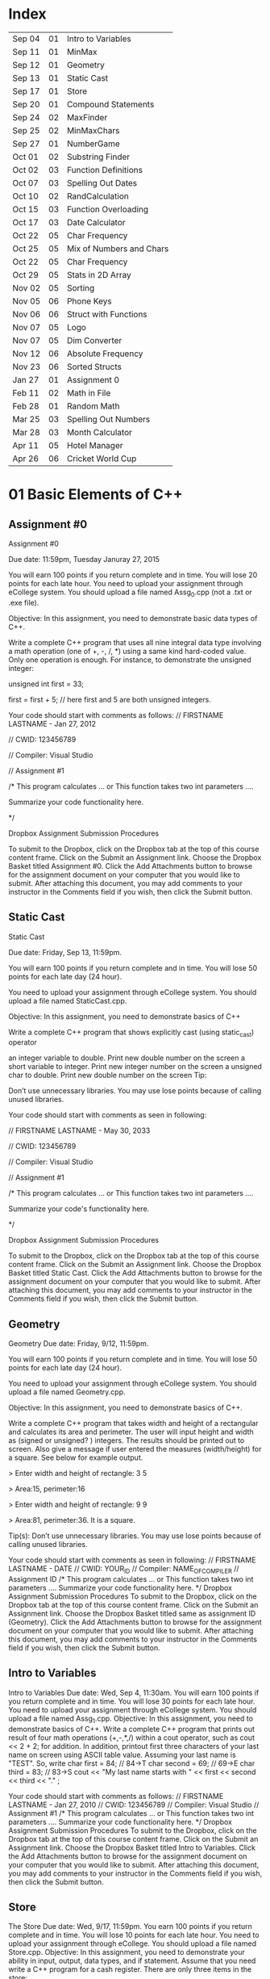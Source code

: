 * Index

| Sep 04 | 01 | Intro to Variables       |
| Sep 11 | 01 | MinMax                   |
| Sep 12 | 01 | Geometry                 |
| Sep 13 | 01 | Static Cast              |
| Sep 17 | 01 | Store                    |
| Sep 20 | 01 | Compound Statements      |
| Sep 24 | 02 | MaxFinder                |
| Sep 25 | 02 | MinMaxChars              |
| Sep 27 | 01 | NumberGame               |
| Oct 01 | 02 | Substring Finder         |
| Oct 02 | 03 | Function Definitions     |
| Oct 07 | 03 | Spelling Out Dates       |
| Oct 10 | 02 | RandCalculation          |
| Oct 15 | 03 | Function Overloading     |
| Oct 17 | 03 | Date Calculator          |
| Oct 22 | 05 | Char Frequency           |
| Oct 25 | 05 | Mix of Numbers and Chars |
| Oct 22 | 05 | Char Frequency           |
| Oct 29 | 05 | Stats in 2D Array        |
| Nov 02 | 05 | Sorting                  |
| Nov 05 | 06 | Phone Keys               |
| Nov 06 | 06 | Struct with Functions    |
| Nov 07 | 05 | Logo                     |
| Nov 07 | 05 | Dim Converter            |
| Nov 12 | 06 | Absolute Frequency       |
| Nov 23 | 06 | Sorted Structs           |
| Jan 27 | 01 | Assignment 0             |
| Feb 11 | 02 | Math in File             |
| Feb 28 | 01 | Random Math              |
| Mar 25 | 03 | Spelling Out Numbers     |
| Mar 28 | 03 | Month Calculator         |
| Apr 11 | 05 | Hotel Manager            |
| Apr 26 | 06 | Cricket World Cup        |

* 01 Basic Elements of C++

** Assignment #0
Assignment #0

Due date: 11:59pm, Tuesday  Januray 27, 2015

You will earn 100 points if you return complete and in time. You will lose 20 points for each late hour. You need to upload your assignment through eCollege system. You should upload a file named Assg_0.cpp (not a .txt or .exe  file).

Objective: In this assignment, you need to demonstrate basic data types of C++.

Write a complete C++ program that uses all nine integral data type involving a math operation (one of +, -, /, *) using a same kind hard-coded value. Only one operation is enough. For instance, to demonstrate the unsigned integer:

unsigned int first = 33; 

first = first + 5; // here first and 5 are both unsigned integers.


Your code should start with comments as follows:
// FIRSTNAME LASTNAME  - Jan 27, 2012

// CWID: 123456789

// Compiler: Visual Studio

// Assignment #1 

/* This program calculates … or This function takes two int parameters ….

Summarize your code functionality here.       

*/

Dropbox Assignment Submission Procedures

To submit to the Dropbox, click on the Dropbox tab at the top of this course content frame. Click on the Submit an Assignment link. Choose the Dropbox Basket titled Assignment #0. Click the Add Attachments button to browse for the assignment document on your computer that you would like to submit. After attaching this document, you may add comments to your instructor in the Comments field if you wish, then click the Submit button.


** Static Cast
Static Cast

Due date: Friday, Sep 13, 11:59pm.

You will earn 100 points if you return complete and in time. You will lose 50 points for each late day (24 hour).

You need to upload your assignment through eCollege system. You should upload a file named StaticCast.cpp.

Objective: In this assignment, you need to demonstrate basics of C++

Write a complete C++ program that shows explicitly cast (using static_cast) operator

 an integer variable to double. Print new double number on the screen
 a short variable to integer. Print new integer number on the screen
 a unsigned char to double. Print new double number on the screen
Tip:

Don’t use unnecessary libraries. You may use lose points because of calling unused libraries.

Your code should start with comments as seen in following:

// FIRSTNAME LASTNAME  - May 30, 2033

// CWID: 123456789

// Compiler: Visual Studio

// Assignment #1 

/* This program calculates … or This function takes two int parameters ….

Summarize your code's functionality here.       

*/

Dropbox Assignment Submission Procedures

To submit to the Dropbox, click on the Dropbox tab at the top of this course content frame. Click on the Submit an Assignment link. Choose the Dropbox Basket titled Static Cast. Click the Add Attachments button to browse for the assignment document on your computer that you would like to submit. After attaching this document, you may add comments to your instructor in the Comments field if you wish, then click the Submit button.


** Geometry
Geometry
Due date:  Friday, 9/12, 11:59pm.

You will earn 100 points if you return complete and in time. You will lose 50 points for each late day (24 hour).

You need to upload your assignment through eCollege system. You should upload a file named Geometry.cpp.

Objective: In this assignment, you need to demonstrate basics of C++.

Write a complete C++ program that takes width and height of a rectangular and calculates its area and perimeter. The user will input height and width as (signed or unsigned? ) integers. The results should be printed out to screen. Also give a message if user entered the measures (width/height) for a square. See below for example output.

> Enter width and height of rectangle: 3 5

> Area:15, perimeter:16


> Enter width and height of rectangle: 9 9

> Area:81, perimeter:36. It is a square.

Tip(s): 
Don’t use unnecessary libraries. You may use lose points because of calling unused libraries.

Your code should start with comments as seen in following:
// FIRSTNAME LASTNAME  - DATE
// CWID: YOUR_ID
// Compiler: NAME_OF_COMPILER
// Assignment  ID
/* This program calculates … or This function takes two int parameters ….
Summarize your code functionality here.       
*/
Dropbox Assignment Submission Procedures
To submit to the Dropbox, click on the Dropbox tab at the top of this course content frame. Click on the Submit an Assignment link. Choose the Dropbox Basket titled same as assignment ID (Geometry). Click the Add Attachments button to browse for the assignment document on your computer that you would like to submit. After attaching this document, you may add comments to your instructor in the Comments field if you wish, then click the Submit button.


** Intro to Variables
Intro to Variables
Due date: Wed, Sep 4, 11:30am.
You will earn 100 points if you return complete and in time. You will lose 30 points for each late hour. You need to upload your assignment through eCollege system. You should upload a file named Assg_1.cpp.
Objective: In this assignment, you need to demonstrate basics of C++.
Write a complete C++ program that prints out result of four math operations (+,-,*,/) within a cout operator, such as cout <<  2 + 2; for addition. In addition, printout first three characters of your last name on screen using ASCII table value. Assuming your last name is "TEST". So, write
char first = 84; // 84->T
char second = 69; // 69->E
char third = 83; // 83->S
cout << "My last name starts with " << first << second << third <<  "." ;

Your code should start with comments as follows:
// FIRSTNAME LASTNAME  - Jan 27, 2010
// CWID: 123456789
// Compiler: Visual Studio
// Assignment #1 
/* This program calculates … or This function takes two int parameters ….
Summarize your code functionality here.       
*/
Dropbox Assignment Submission Procedures
To submit to the Dropbox, click on the Dropbox tab at the top of this course content frame. Click on the Submit an Assignment link. Choose the Dropbox Basket titled Intro to Variables. Click the Add Attachments button to browse for the assignment document on your computer that you would like to submit. After attaching this document, you may add comments to your instructor in the Comments field if you wish, then click the Submit button.



** Store
The Store
Due date: Wed, 9/17, 11:59pm.
You earn 100 points if you return complete and in time. You will lose 10 points for each late hour.
You need to upload your assignment through eCollege. You should upload a file named Store.cpp.
Objective: In this assignment, you need to demonstrate your ability in input, output, data types, and if statement.
Assume that you need write a C++ program for a cash register. There are only three items in the store:

Bread, $0.99 each
Milk, $3.99 each
Banana, $ 0.77 each

Once a customer buys items, you will ask her/his how many of them are bought. The quantity can be in the range of 0-10 (including 0 and 10).

Then, calculate total for this transaction. Later ask for payment method, which could be either Credit Card or Cash. 

If the payment method is CC, your program exits. If it is cash, and enter the amount received from customer. Then show the due amount the customer.

An example scenario for a CC payment would be:

Enter how many bread customer bought:2
Enter how many milk customer bought:1
Enter how many cheese customer bought:3

Total is $8.28

Payment Method:CC

Thanks...

An example scenario for a cash payment would be:

Enter how many bread customer bought:2
Enter how many milk customer bought:1
Enter how many cheese customer bought:3

Total is $8.28

Payment Method:Cash

Enter the amount received from customer:25.00

Due amount is $16.72

Thanks...

Tip:
Don’t use unnecessary libraries. You may use lose points because of calling unused libraries.
Your code should start with comments as seen in following:
// FIRSTNAME LASTNAME  - Sep. 17, 2014
// CWID: 123456789
// Compiler: Visual Studio
// Assignment Store 
/* This program calculates … takes two int numbers ….
Summarize your code functionality here.       
*/
 dropbox01Dropbox Assignment Submission Procedures
To submit to the Dropbox, click on the Dropbox tab at the top of this course content frame. Click on the Submit an Assignment link. Choose the Dropbox Basket titled Store. Click the Add Attachments button to browse for the assignment document on your computer that you would like to submit. After attaching this document, you may add comments to your instructor in the Comments field if you wish, then click the Submit button.


** Compound Statements

Compound Statements

Due date: Friday, Sep 20, 11:59pm.

Assignment Type: Individual, meaning that extremely similar or same assignment will result in course grade F.
Grade: You will earn 10 points if you return your assignment complete and in time. You will lose  points for each late day (60 min).
Submission: You need to upload your assignment through eCollege system. You should upload a file named Compound.cpp.
Objective: In this assignment, you need to demonstrate conditional selection and a basic loop.
Description:In this assignment, you need to demonstrate your ability in changing flow of execution. 

What is this month? Possible answers: January, February, ... , December
What is today? Possible answers: Monday, Tuesday, ... , Sunday
Do you take CSCI 515? Possible answers: Yes, No

Based on answers you get, if user takes CSCI 515; and today is Tuesday or Wednesday or Thursday; and the month is not May, June, July, August (summer) then print a message "You have 515 class today". If it is not a summer month, and it is a weekday but not Tuesday or Wednesday or Thursday, print a message "Study 515 at home today." If it is weekend, just print a message "Have a nice weekend.". If it is summer, print a message "Have a nice summer.". For all other cases, print "Enjoy your day!!!".

You should use at least one compound logical expression in if statement, i.e, if ( .... && ....), if ( .... || ....), if ( .... || .... && .....).


Don’t use unnecessary libraries. You may use lose points because of calling unused libraries.
Your code should start with comments as seen in following:
// FIRSTNAME LASTNAME  - Jun 28, 2012
// CWID: 123456789
// Compiler: Visual Studio
// Assignment #4
/* This program calculates … takes two int numbers ….
Summarize your code functionality here.       
*/
 dropbox01Dropbox Assignment Submission Procedures
To submit to the Dropbox, click on the Dropbox tab at the top of this course content frame. Click on the Submit an Assignment link. Choose the Dropbox Basket titled CompoundStatements. Click the Add Attachments button to browse for the assignment document on your computer that you would like to submit. After attaching this document, you may add comments to your instructor in the Comments field if you wish, then click the Submit button.


** MinMax
MinMax

Due date: Wednesday, Sep 11, 11:30pm.

You earn 100 points if you return complete and in time. You will lose 30 points for each late hour.

You need to upload your assignment through eCollege system. You should upload a file named MinMax.cpp.

Objective: In this assignment, you need to demonstrate basics of C++

Write a complete C++ program that shows initialization of nine different integral data types, which were discussed in class. First you need initialize one variable for each data type. With each variable, comment out memory size of it. After initializing, you should assign minimum and maximum values to those variables. Check your compiler specs to find out minimum and maximum values regarding data types. Then, you should print out minimum and maximum values of variables on screen.

For instant, your code may include

int i_typ; //  four bytes

i_type =  123; // max of int

cout <<  “Max int:” << i_type << endl ;

Tip:
Don’t use unnecessary libraries. You may use lose points because of calling unused libraries.

Your code should start with comments as seen in following:

// FIRSTNAME LASTNAME  - Jan 27, 2010

// CWID: 123456789

// Compiler: Visual Studio

// Assignment #1 

/* This program calculates … or This function takes two int parameters ….

Summarize your code functionality here.       

*/

To submit to the Dropbox, click on the Dropbox tab at the top of this course content frame. Click on the Submit an Assignment link. Choose the Dropbox Basket titled MinMax. Click the Add Attachments button to browse for the assignment document on your computer that you would like to submit. After attaching this document, you may add comments to your instructor in the Comments field if you wish, then click the Submit button.


** NumberGame 
NumberGame

Due date: Friday, Sep 27, 11:59pm.

You earn 100 points if you return complete and in time. You will lose 30 points for each late day.

You need to upload your assignment through eCollege. You should upload a file named NumberGame.cpp.

Objective: In this assignment, you need to demonstrate your ability in  while loop, switch structure, and other basic of C++.

You aim to write a program to play number guessing game, as discussed in this week lecture. It is game played by two persons. One (Person A) pick a secret number in a number range, such as 1-100, then other (Person B) tries to guess the secret number. When Person A hears a new number from Person B, he/she says only one of these three options:"too high", "too low", or "yes, it is correct."

In you program, there will be two scenarios: 
1) Computer picks a number and user tries to find secret number.
2) User picks a number and computer tries to find user's secret number.

First design a menu:

Select number range:
1) 1-10
2) 1-20
3) 1-50
4) 1-100

Then show a second menu

Select playing scenario :
1) Computer keeps a number and user finds it
2) User keeps a number and computer finds it

Based on selections, the game starts.  After the game is over, you will ask if user wants to play again or not. If yes, then restart game.

The two menus will be written in switch structure. You will need to use random function, rand(). Please see example program at  http://codepad.org/ZCryJ3WY 

Please submit your cpp file to dropbox: NumberGam

** Random Math
Random Math Operations 

Due date: Friday, Feb 28, 11:59pm.

You earn 100 points if you return complete and in time. Late submissions will be not accepted.

You need to upload your assignment through eCollege. You should upload a file named RandomMath.cpp. 

Description: This program is to ask the user N number of math (using only +, -, *, and /) questions. Once the program start it asks the user to enter how many questions will be asked (N, which is between 3-30, including). Then, the program automatically asks N questions. Each question will be one of four math operations (+, -, *, and /).  The operation and operands will be selected randomly in your program.
After N questions, program exits with success score. The operands can be only “unsigned short”. See a sample run.

------

Enter number of questions: 5

3 + 4 = 6
Incorrect, 7 was the answer.

8 – 4 = 4

Correct

5 * 6= 30

Correct

5-345= -300

Incorrect, -340 was the answer

0-0=0

Correct

Your success rate is 60%.


-----
Your code should start with comments as follows:

// FIRSTNAME LASTNAME  - Feb 20, 2014

// CWID: 123456789

// Compiler: Visual Studio

// Assignment: Random Math 

/* This program  does ...

Summarize your code functionality here.       

*/

Dropbox Assignment Submission Procedures

To submit to the Dropbox, click on the Dropbox tab at the top of this course content frame. Click on the Submit an Assignment link. Choose the Dropbox Basket titled RandomMath. Click the Add Attachments button to browse for the assignment document on your computer that you would like to submit. After attaching this document, you may add comments to your instructor in the Comments field if you wish, then click the Submit button.


* 02 File IO, Loops

** RandCalculation
RandCalculation



Due date: Saturday, 10/5, 11:59pm

Grade: You will earn 100 points if you return your assignment complete and in time. You will lose 30 points for each late day (24 hour).

Submission: You need to upload your assignment through eCollege system. You should upload a file named RandCal.cpp.

Objective: In this assignment, you need to mainly demonstrate  loops, file operations, and predefined function(s), especially random.


Description

You will be given a *.txt file, similar to  Random_Calculation.txt in Doc Sharing. The file has two numbers at each line. Notice that number of operation in the file is not known. You need to write your program to find a random operation (from the set of plus, minus, times, divided by, mod, power ) for each line, then calculate the operation and write this operation into another file with results.

For instance, the input file has only three lines,

12 56
9 -3
45 15 

You will run your program and find an operation for each line iteratively using rand() function. Assuming you found randomly first minus, then divided by and plus, your output file will be

12 minus 56 is -44
9 divided by -3 is -3
45 plus 15 is 65


An example for rand() function is given at http://codepad.org/ZCryJ3WY . The name of output file will be operations.txt. 

Your code should start with comments as seen in following:
// FIRSTNAME LASTNAME  - Feb 3, 2010
// CWID: 123456789
// Compiler: Visual Studio, GNU C++, etc.
// Assignment ??
 
/* This program calculates … or This function takes two int parameters ….
Summarize your code functionality here.
  
*/
int main()
{}
Dropbox Assignment Submission Procedures

To submit to the Dropbox, click on the Dropbox tab at the top of this course content frame. Click on the Submit an Assignment link. Choose the Dropbox Basket titled RandCalculation. Click the Add Attachments button to browse for the assignment document on your computer that you would like to submit. After attaching this document, you may add comments to your instructor in the Comments field if you wish, then click the Submit button.



** MinMaxChars
 
Min-Max Chars of File

Due date: Wednesday, Sep. 25, 11:59pm

Grade: You will earn 100 points if you return your assignment complete and in time. You will lose 30 points for each late hour. 

Submission: You need to upload your assignment through eCollege system. You should upload a file named MinMaxChars.cpp. 

Objective: In this assignment, you need to mainly demonstrate loops and file IO operations.

Description

Assume that you have a text file, letters.txt that have only one character in each line.

C
G
T
+
M
m
r
6
9
R

You will write a program to find minimum and maximum of characters (according to ASCII table) given in the file.

Keep in mind:
Number of lines in the file can be as much as possible.
Do not predefine a minimum and maximum values. Instead the first char of the file will be min and max.
Think about extreme cases: Many characters or only one character in the file.

Choose your loop carefully. 

    Don’t use unnecessary libraries.
    You may use lose points because of calling unused libraries.
Commenting in appropriate way will be evaluated. 

Your code should start with comments as seen in following:
// FIRSTNAME LASTNAME  - Feb 3, 2010
// CWID: 123456789
// Compiler: Visual Studio, GNU C++, etc.
// Assignment #3
 
/* This program calculates … or This function takes two int parameters ….
Summarize your code functionality here.
  
*/
int main()
{}
Dropbox Assignment Submission Procedures


To submit to the Dropbox, click on the Dropbox tab at the top of this course content frame. Click on the Submit an Assignment link. Choose the Dropbox Basket titled MinMaxChars. Click the Add Attachments button to browse for the assignment document on your computer that you would like to submit. After attaching this document, you may add comments to your instructor in the Comments field if you wish, then click the Submit button.


** MaxFinder

 MaxFinder

Due date: Wednesday, 9/24, 11:59pm

Grade: You will earn 100 points if you return your assignment complete and in time. You will lose 30 points for each late hour. 

Submission: You need to upload your assignment through eCollege system. You should upload a file named MaxFinder.cpp. 

Objective: In this assignment, you need to mainly demonstrate loops, assert function, and  and other logical operators. 


Description

In this program, you will ask user to enter a positive integer number, N, between 4 and 8 (including 4 and 8). This number indicates how many numbers user will enter into your program.  Then in a loop, ask user N times to enter a number. At each time, user will enter one number only. At the last, your program prints out maximum of all entered number.

How many numbers do you want to enter:4
Enter a number: 3
Enter a number: 33
Enter a number: 333
Enter a number: 99
The maximum of them is 333

Additional Conditions: 
Use assert function to make sure that N is between 4 and 8. See  http://codepad.org/55znhRl2  for an example usage.
Use ternary operator to find maximum of two numbers, such as max_n = (max_n<new_n) ? new_n : max_n ; 

Don’t use unnecessary libraries. 
You may use lose points because of calling unused libraries.
Commenting in appropriate way will be evaluated. 

Your code should start with comments as seen in following:
// FIRSTNAME LASTNAME  - Feb 3, 2055
// CWID: 123456789
// Compiler: Visual Studio, GNU C++, etc.
// Assignment #3
 
/* This program calculates … or This function takes two int parameters ….
Summarize your code functionality here.
  
*/
int main()
{}
Dropbox Assignment Submission Procedures


To submit to the Dropbox, click on the Dropbox tab at the top of this course content frame. Click on the Submit an Assignment link. Choose the Dropbox Basket titled MaxFinder. Click the Add Attachments button to browse for the assignment document on your computer that you would like to submit. After attaching this document, you may add comments to your instructor in the Comments field if you wish, then click the Submit button.



** Math in File
Math in File



Due date: Monday, 2/11, 11:59pm

Grade: You will earn 100 points if you return your assignment complete and in time. You will lose 30 points for each late day (24 hour).

Submission: You need to upload your assignment through eCollege system. You should upload a file named MathInFile.cpp.

Objective: In this assignment, you need to mainly demonstrate  loops and file operations.


Description

You will be given a *.txt file, similar to OpeInFile.txt in Doc. Sharing. The file has only one calculation per line. Notice that number of lines in the file is not known. You need to write your program to read each line and write the question and answer into another line.
There are six main math operations: plus, minus, times, divided by, Min, Max. However plus, minus, times, and divided by can be expressed with signs also. 
For instance, the input file has only three lines,

12 + 56
9 divided by -3
45 minus 15
Min of 2 and 1
Max of 3 and 5
34 plus 33

  Your output file will be

12 + 56 is 68
9 divided by -3 is -3
45 minus 15 is 30
Min of 2 and 1 is 1
Max of 3 and 5 is 5
34 plus 33 is 67


The name of output file will be OpeResults.txt. 

       Your code should start with comments as seen in following:
// FIRSTNAME LASTNAME  - Feb 3, 2010
// CWID: 123456789
// Compiler: Visual Studio, GNU C++, etc.
// Assignment ??
 
/* This program calculates … or This function takes two int parameters ….
Summarize your code functionality here.
  
*/
int main()
{}

** Substring Finder
Substring Finder
Due: Wednesday, Oct 1st, 11:59pm
Grade: You will earn 100 points if you return your assignment complete and in time. You will lose 30 points for each late day (24 hour).
Submission: You need to upload your assignment through eCollege system. You should upload a file named substring.cpp. 
Description
You will develop a C++ program to find a frequency of substring in strings of a txt file. Once you run your program, it will ask the user the input file and substring (see below for an example run). Then the program searches the substring in file and outputs frequency of the substring. A substring has at least two characters.

Enter file name: test.txt
Enter a substring to find:ing
Found 33 "ing" in test.txt.

Do you want to search another substring(y/n):y
Enter a substring to find:sh
Found 55 "sh" in the test.txt.


In this program you have to implement a function that takes a string and a substring then return frequency of substring in string as unsinged short. The function signature will be 
unsigned short NumStr(string mainstr, string user_substr);


You will use <string> library in this program. Also you can use predefined functions from <string> such as substr() and find(). Please check documentation of string library to find functions you need to use.

Don’t use unnecessary libraries.
You may use lose points because of calling unused libraries.
Commenting in appropriate way will be evaluated.
Your code should start with comments as seen in following:

// FIRSTNAME LASTNAME - Feb 3, 2034

// CWID: 123456789

// Compiler: Visual Studio, GNU C++, etc.

// Assignment ...



/* This program calculates … 

*/

int main()

{}

Dropbox Assignment Submission Procedures

To submit to the Dropbox, click on the Dropbox tab at the top of this course content frame. Click on the Submit an Assignment link. Choose the Dropbox Basket titled Substring Finder. Click the Add Attachments button to browse for the assignment document on your computer that you would like to submit. After attaching this document, you may add comments to your instructor in the Comments field if you wish, then click the Submit button.





* 03 Functions I

** Function Definitions
Function Definitions


Due date: Wednesday, Oct 2, 11:30am

Grade: You will earn 100 points if you return your assignment complete and in time. You will lose 30 points for each late hour. 

Submission: You need to upload your assignment through eCollege system. You should upload a file named FunDef.cpp. 

Objective: In this assignment, you need to mainly demonstrate concepts of function definition. 


Description

In a program, define a set of functions to complete following operations.

max_of(int, int, int) returns maximum of three integers.
max_of(short, short, short) returns maximum of shorts. 
sumall(int, int &, short, short &) returns sum of all integers and shorts.
addS(string, string) returns concatenation of two strings.
IsIn(string, char) returns true if char is found in string. Returns false if not. You can use other string function(s) in this function.

Give example usages for each function in the main the function.
Don’t use unnecessary libraries. 
You may use lose points because of calling unused libraries.

Commenting in appropriate way will be evaluated. 

Your code should start with comments as seen in following:
// FIRSTNAME LASTNAME  - Feb 3, 2010
// CWID: 123456789
// Compiler: Visual Studio, GNU C++, etc.
// Assignment #9
 
/* This program calculates … or This function takes two int parameters ….
Summarize your code functionality here.
  
*/
int main()
{}

Dropbox Assignment Submission Procedures

To submit to the Dropbox, click on the Dropbox tab at the top of this course content frame. Click on the Submit an Assignment link. Choose the Dropbox Basket titled FunDefinitions. Click the Add Attachments button to browse for the assignment document on your computer that you would like to submit. After attaching this document, you may add comments to your instructor in the Comments field if you wish, then click the Submit button.

** Spelling Out Numbers
Spelling Out Numbers
Due date: Tue, Mar 25, 11:59pm
Grade: You will earn 100 points if you return your assignment complete and in time. You will lose 30 points for each late day (24 hour).
Submission: You need to upload your assignment through eCollege system. You should upload a file named Spellout.cpp.
Objective: In this assignment, you need to demonstrate mainly file operations, loops, string operations, and user defined functions (optional).
 Description
You will develop a C++ program to spell out numbers given in a file. Assume that you have text file appears as

15
-568
3432
9001
16045
...
...

Input file has one number (short) (minus or plus or zero) at each line. A number can have at most 5 characters, such as 12356, or  -1245. For the above file, your program should generate 

fifteen
minus  five hundred sixty eight 
three thousand four hundred sixty two
nine thousand one
sixteen thousand forty five
...
...


While completing your assignment, write a function takes an short, which is a number read from file, and returns a string, which is spelling out  of number, i.e., the prototype seems like

string Spell (short a);

Note that you do not know how many numbers are in the input file. See  http://codepad.org/IZ9UbWji for a clue.

Notes:
Don’t use unnecessary libraries. You may use lose points because of calling unused libraries.
 Your code should start with comments as seen in following: 
// FIRSTNAME LASTNAME  - Mar 25, 2099
// CWID: 123456789
// Compiler: Visual Studio, GNU C++, etc.
// Assignment
 
/* This program calculates or This function takes two int parameters
Summarize your code functionality here.
  
*/
int main()
{
 
}
 
Commenting in appropriate way will be evaluated. You may lose 1 (one) point if you don’t comment out your code appropriately.
 
Dropbox Assignment Submission Procedures
To submit to the Dropbox, click on the Dropbox tab at the top of this course content frame. Click on the Submit an Assignment link. Choose the Dropbox Basket titled SpellingOutNumbers. Click the Add Attachments button to browse for the assignment document on your computer that you would like to submit. After attaching this document, you may add comments to your instructor in the Comments field if you wish, then click the Submit button.

** Function Overloading
Function Overloading

Due date: Wednesday, Oct 15, 11:59pm

Grade: You will earn 100 points if you return your assignment complete and in time. You will lose 50 points for each late hour. 

Submission: You need to upload your assignment through eCollege system. You should upload a file named FuncOver.cpp. 

Objective: In this assignment, you need to mainly demonstrate function overloading concept. 


Description

In a program, define a set of functions to complete following operations.

Nbits(float) returns number of bits use this float variable, which is sizeof(float) * 8.
Nbits(bool) returns number of bits use this bool variable, which is sizeof(bool) * 8.
Nbits(unsinged double) returns number of bits use this unsigned double variable, which is sizeof(unsigned double) * 8.
Cube(unsigned short n) returns n*n*n.
Cube(unsigned float n) returns n*n*n.

Give example usages (function calls) for each function in the main the function.
Don’t use unnecessary libraries. 
You may use lose points because of calling unused libraries.

Commenting in appropriate way will be evaluated. 

Your code should start with comments as seen in following:
// FIRSTNAME LASTNAME  - Feb 3, 2010
// CWID: 123456789
// Compiler: Visual Studio, GNU C++, etc.
// Assignment #9
 
/* This program calculates … or This function takes two int parameters ….
Summarize your code functionality here.
  
*/
int main()
{}

Dropbox Assignment Submission Procedures

To submit to the Dropbox, click on the Dropbox tab at the top of this course content frame. Click on the Submit an Assignment link. Choose the Dropbox Basket titled Function Overloading. Click the Add Attachments button to browse for the assignment document on your computer that you would like to submit. After attaching this document, you may add comments to your instructor in the Comments field if you wish, then click the Submit button.

** Date Calculator
Date Calculator

Due date: Thursday, Oct 17, 11:59pm

Grade: You will earn 100 points if you return your assignment complete and in time. You will lose 30 points for each late day (24 hour).

Submission: You need to upload your assignment through eCollege system. You should upload a file named DateCalc.cpp.

Objective: In this assignment, you need to demonstrate mainly file operations, loops, string operations, and user defined functions.

 Description

You will develop a C++ program for date calculation which is specified in a text file. Assume that you have text file, which appears as

01-01-1976  to 05-05-2013
01-01-2006 + 100
05-12-2008 - 300
02-27-2011 to 01-01-2005 
...
...
...

The format of each line can be one of three:
Date to Date
Date - number of days
Date + number of days

Date format is Month-Day-Year

"Date to Date" means you need to calculate difference between two dates in days, such as 01-01-1976 to 05-05-2013 should yield 13639 (days).
Date + N, means you need to add N days to the date, and find a new date. 01-01-2006 + 100 should yield 04-11-2006.
Date - N, means you need to subtract  N days from the date, and find a new date. 01-01-2006 - 300 should yield 07-17-2007.

Notice that Date to Date operation can have (earlier to later) or (later to earlier) format. Earlier to later  results in positive number, as given above example. However, later to earlier gives a negative results, such as 02-27-2011 to 01-01-2005 should yield -2248 (days).

In the text file, N is positive integer and N<30000.

Since essentially there are three operations in the text file, (from, add, subtract) write three functions to accomplish these tasks. Your functions should take required parameters and return a string as a results. You should print it on screen for each calculation (line) given in the text file. The input file can have many lines, as assumed by default.

Tip: MS Excel has similar calculations already. You may validate your results using Excel.

Notes:
Don’t use unnecessary libraries. You may use lose points because of calling unused libraries.

 Your code should start with comments as seen in following: 

// FIRSTNAME LASTNAME  - Sep 8, 2009

// CWID: 123456789

// Compiler: Visual Studio, GNU C++, etc.

// Assignment #7

 

/* This program calculates or This function takes two int parameters

Summarize your code functionality here.

  

*/

int main()

{

 

}

 

Commenting in appropriate way will be evaluated. You may lose 10 (one) point if you don’t comment out your code appropriately.

Dropbox Assignment Submission Procedures

To submit to the Dropbox, click on the Dropbox tab at the top of this course content frame. Click on the Submit an Assignment link. Choose the Dropbox Basket titled DateCalculator. Click the Add Attachments button to browse for the assignment document on your computer that you would like to submit. After attaching this document, you may add comments to your instructor in the Comments field if you wish, then click the Submit button.


** Month Calculator
Month Calculator

Due date: Friday, March 28, 11:59pm

Grade: You will earn 100 points if you return your assignment complete and in time. You will lose 30 points for each late day (24 hour).

Submission: You need to upload your assignment through eCollege system. You should upload a file named MonthCalc.cpp.

Objective: In this assignment, you need to demonstrate mainly file operations, loops, string operations, and user defined functions.

 Description

You will develop a C++ program for date calculation which is specified in a text file. Assume that you have text file, which appears as

Jan 1  to May 5
Jan 1 + 100
May 12 - 300
Mar 4 + 10
Dec 31 - 55
Feb 23 to Jan 23
.

The format of each line can be one of three:
Month Day to Month Day
Month Day + number of days
Month Day - number of days


"Date to Date" means you need to calculate difference between two dates in days, such as Jan 1  to May 5  should yield 124 (days), because starting Jan 1 124 days later falls into May 5.
Date + N, means you need to add N days to the date, and find a new date. Jan 1 + 100 should yield Apr 11. 
Date - N, means you need to subtract  N days from the date, and find a new date. Jan 1 - 300 should yield Mar 7.

Assume that February has 28 days always.

In the text file, N is positive integer and N<=366.

Since there are three operations in the text file, (from, add, subtract) write three functions to accomplish these tasks. Your functions should take required parameters and return a string as a results. You should print it on screen for each calculation (line) given in the text file. The input file can have many lines, as assumed by default.

Tip: MS Excel has similar calculations already. You may validate your results using Excel.

Notes:
Don’t use unnecessary libraries. You may use lose points because of calling unused libraries.

 Your code should start with comments as seen in following: 

// FIRSTNAME LASTNAME  - Sep 8, 2009

// CWID: 123456789

// Compiler: Visual Studio, GNU C++, etc.

// Assignment Month Calculator

 

/* This program calculates or This function takes two int parameters

Summarize your code functionality here.

  

*/

int main()

{

 

}

 

Commenting in appropriate way will be evaluated. You may lose 10 (one) point if you don’t comment out your code appropriately.

Dropbox Assignment Submission Procedures

To submit to the Dropbox, click on the Dropbox tab at the top of this course content frame. Click on the Submit an Assignment link. Choose the Dropbox Basket titled MonthCalculator. Click the Add Attachments button to browse for the assignment document on your computer that you would like to submit. After attaching this document, you may add comments to your instructor in the Comments field if you wish, then click the Submit button.



** Spelling Out Dates
Spelling Out Dates
Due date: Tue, Oct 7, 11:59pm
Grade: You will earn 100 points if you return your assignment complete and in time. You will lose 30 points for each late day (24 hour).
Submission: You need to upload your assignment through eCollege system. You should upload a file named Spelloutdates.cpp.
Objective: In this assignment, you need to demonstrate mainly file operations, loops, string operations, and user defined functions (optional).
 Description
You will develop a C++ program to spell out numbers given in a file. Assume that you have text file appears as

5/3/2014
12-4-2011
01-19-200
1/1/2011
03/03/1900
...
...

Input file has one data at each line. Notice that month, day, and year of date can be seperated by '/' or '-'. For the above file, your program should generate 

May 3rd, 2014
December 4th, 2011
January 19th, 200
January 1st, 2011
March 3rd, 1900
...
...


While completing your assignment, write a function takes a string, which is a date from the file, and returns a string, which is spelling out  of number, i.e., the prototype seems like

string Spell(string a);


Notes:
Don’t use unnecessary libraries. You may use lose points because of calling unused libraries.
 Your code should start with comments as seen in following: 
// FIRSTNAME LASTNAME  - Mar 25, 2029
// CWID: 123456789
// Compiler: Visual Studio, GNU C++, etc.
// Assignment
 
/* This program calculates or This function takes two int parameters
Summarize your code functionality here.
  
*/
int main()
{
 
}
 
Commenting in appropriate way will be evaluated. You may lose 10 points if you don’t comment out your code appropriately.
 
Dropbox Assignment Submission Procedures
To submit to the Dropbox, click on the Dropbox tab at the top of this course content frame. Click on the Submit an Assignment link. Choose the Dropbox Basket titled SpellingOutDates. Click the Add Attachments button to browse for the assignment document on your computer that you would like to submit. After attaching this document, you may add comments to your instructor in the Comments field if you wish, then click the Submit button.


* 04 Functions II

* 05 Arrays

** Mix of Numbers and Chars
Mix of Numbers and Chars
Due date: Friday, Oct 25, 11:59pm

Grade: You will earn 100 points if you return your assignment complete and in time. You will lose 30 points for each late day.

Submission: You need to upload your assignment through eCollege system. You should upload a file named MixIntChar.cpp.

Objective: In this assignment, you need to mainly demonstrate your ability in using arrays.


Description

Assume that you are given a text file, which can contain up to 200 integer numbers and 200 characters. 

12 a -5 
T 23 -1 34 R K s 3 4 r  
a a 34 12 -12 y  

As seen in above representation, each line can have multiple numbers.  Your task is write a program to find

- How many lower case letters given in the file
- How many upper case letters given in the file
- How many integers given in the file
- Sum of all integers in the file

You should keep all integers in an array, and characters in another array. Think about extreme cases and decide about size of arrays.

Your program should output similar to:

10 numbers are found in the file. The sum is 104.
6 lower case letters and 3 upper case letters are found in the file.

You should use an array / arrays with reasonable initial capacity. You may implement your program using parallel arrays.
Don’t use unnecessary libraries, you may use lose points because of calling unused libraries.
Commenting in appropriate way will be evaluated.

Your code should start with comments as seen in following:
// FIRSTNAME LASTNAME  - Feb 3, 2010
// CWID: 123456789
// Compiler: Visual Studio, GNU C++, etc.
// Assignment #3
 
/* This program calculates … or This function takes two int parameters ….
Summarize your code functionality here.
  
*/
int main()
{}

To submit to the Dropbox, click on the Dropbox tab at the top of this course content frame. Click on the Submit an Assignment link. Choose the Dropbox Basket titled MixIntChars. Click the Add Attachments button to browse for the assignment document on your computer that you would like to submit. After attaching this document, you may add comments to your instructor in the Comments field if you wish, then click the Submit button.

** Char Frequency
CharFrequency
Due date: Wed, Oct 22, 11:59pm. Grade: You will earn 100 points if you return your assignment complete and in time. You will lose 30 points for each late day.

Submission: You need to upload your assignment through eCollege system. You should upload a file named CharFrequency.cpp.

Objective: In this assignment, you need to mainly demonstrate your ability in using parallel arrays.


Description

Assume that you are given a text file, which can contain up to 200 letters from the set of {A, B, C, D, E}, such as

A E  
B B A A D E A A
C C D D D D D


In the data file, number of letters in one line can be different than others. Write a C++ program to find 
1) Frequency of each letter
2) The most and the least frequent letters.

For the above example, the output should be

A -> 5
B -> 2
C -> 2
D -> 6
E -> 2
The most frequent letter(s) seen 6 time: D
The least frequent letter(s) seen 2 times: B, C, E

You should use an array / arrays with reasonable initial capacity. 
Don’t use unnecessary libraries, you may use lose points because of calling unused libraries.
Commenting in appropriate way will be evaluated.

Your code should start with comments as seen in following:
// FIRSTNAME LASTNAME  - Feb 3, 2010
// CWID: 123456789
// Compiler: Visual Studio, GNU C++, etc.
// Assignment #3
 
/* This program calculates … or This function takes two int parameters ….
Summarize your code functionality here.
  
*/
int main()
{}
 
Dropbox Assignment Submission Procedures

To submit to the Dropbox, click on the Dropbox tab at the top of this course content frame. Click on the Submit an Assignment link. Choose the Dropbox Basket titled Arrays:CharFre. Click the Add Attachments button to browse for the assignment document on your computer that you would like to submit. After attaching this document, you may add comments to your instructor in the Comments field if you wish, then click the Submit button.

** Stats in 2D Array


Statsin2DArray
Due date: Wed, Oct 29, 11:59pm

Grade: You will earn 100 points if you return your assignment complete and in time. You will lose 20 points for each late hour. 

Submission: You need to upload your assignment through eCollege system. You should upload a file named Statsin2DArray.cpp .

Objective: In this assignment you need to demonstrate your skills in multidimensional arrays

Description

 You need to write a programs which fills a 3x7 array with random numbers between 20 and 50 (including 20 and 50). Find

- Mean of all 21 numbers in the array
- Max of all 21 numbers in the array
- Min of all 21 numbers in the array
- Frequency of all numbers in the array
- Standard deviation of numbers in filled 2D array

Refer to  http://codepad.org/ZCryJ3WY  for a random number generator example.

Use Std. Dev. No Image , N is number of data points, which is 21 in this program.  No Image is mean of the list.

You can use predefine functions, such as pow() and sqrt().

Notes:

Don’t use unnecessary libraries. You may use lose points because of calling unused libraries.
Commenting in appropriate way will be evaluated. You may lose 10 (one) point if you don’t comment out your code appropriately.   
Your code should start with comments as seen in following:
// FIRSTNAME LASTNAME  - March 8, 2010
// CWID: 123456789
// Compiler: Visual Studio, GNU C++, etc.
// Assignment #6
 
/* This program calculates … or This function takes two int parameters ….
Summarize your code functionality here.
  
*/
int main()
{
 
}
      

dropbox01Dropbox Assignment Submission Procedures
To submit to the Dropbox, click on the Dropbox tab at the top of this course content frame. Click on the Submit an Assignment link. Choose the Dropbox Basket titled Statsin2DArray. Click the Add Attachments button to browse for the assignment document on your computer that you would like to submit. After attaching this document, you may add comments to your instructor in the Comments field if you wish, then click the Submit button.


** Logo
TAMU-C Logo
Due date: 11:59pm, Fri, Nov. 7
Grade: You will earn 100 points if you return your assignment complete and in time. You will lose 20 points for each late day (24 hour).
Submission: You need to upload your assignment through eCollege system. You should upload a file named Logo.cpp (not a txt, exe, or doc file).
Objective: In this assignment you need to demonstrate your skills in 3D array representation, abstraction and manipulation.

Description 

Download Tamu-commerce_logo-pixels.zip  from Doc Sharing section of this course. This zip file includes Logo_red.txt, Logo_green.txt, Logo_blue.txt files, which are color layer of our university's spirit logo, Lion. The image has size of 86x86 pixels. A pixel is unit size in image, and composed of 3 bytes (red, green, blue).

You responsibilities includes followings:

Define and initialize a 3D array to keep RGB pixels structured.
Read pixels from three different files into your 3D array.
Find average values for each layer R (red), G (green), B (blue) (Array[i][j][0] + Array[i][j][1]  + Array[i][j][2] ) /3, which is called intensity of a pixel.
Find maximum and minimum intensity pixels of the image. Also, print out those pixel addresses of min an max values. Intensity is average of R, G, and B values. In case of multiple minimum and maximum values, you should show all of the pixel locations. 
List address (x, y location) of pixels meeting pixel.R < pixel.G 
Constrains: You need to read each source file once.

Details of the homework will be discussed in the class on Monday. 
Notes:

Don’t use unnecessary libraries. 
Commenting in appropriate way will be evaluated. You may lose 1 (one) point if you don’t comment out your code appropriately.   
Your code should start with comments as seen in following:
// FIRSTNAME LASTNAME  - Sep 8, 2009
// CWID: 123456789
// Compiler: Visual Studio, GNU C++, etc.
// Assignment #9
 
/* This program calculates … or This function takes two int parameters ….
Summarize your code functionality here.
  
*/
int main()
{
 
}
      

dropbox01Dropbox Assignment Submission Procedures
To submit to the Dropbox, click on the Dropbox tab at the top of this course content frame. Click on the Submit an Assignment link. Choose the Dropbox Basket titled Assignment #13. Click the Add Attachments button to browse for the assignment document on your computer that you would like to submit. After attaching this document, you may add comments to your instructor in the Comments field if you wish, then click the Submit button.


** Dim Converter
DimConverter
Due date: 11:59am, Wed

Grade: You will earn 100 points if you return your assignment complete and in time. You will lose 30 points for each late hour. 

Submission: You need to upload your assignment through eCollege system. You should upload a file named DimConverter.cpp. 

Objective: In this assignment you need to demonstrate your skills in 2D arrays especially.

Description

You need to write a programs (especially functions) to converts 2D  to 1D, and vice versa. The major constraint is that you should not use any global variable in your program. The steps are given below.

Define a function (say F_2D_1D) takes 2D array and 1D array as two parameters. This function converts 2D array into 1D array organization. For instance, if the 2D array is 
3 5 6 5
5 6 7 0
. . . . 
. . . .
1 2 3 4

then 1D array should be filled as  3 5 6 5 5 6 7 0 . . . . . . . . 1 2 3 4. You should insert data from 2D array into 1D array row-by-row.
Define a function (say, F_1D_2D) takes 1D array and 2D array as two parameters.  This function reads values from 1D array and store them in a 2D array. This function does reverse operation of F_2D_1D.
In the main function, create a 2D array having 4 rows and 5 columns  with random unsigned short values between 1-9999. Then convert it to 1D using F_2D_1D. Print out input and output arrays in the main function.

In the main function, create a 1D array having 60 elements with random unsigned short values between 1-9999. Then convert it to 2D (10-by-6) using F_1D_2D. Print out input and output arrays in the main function.

Notes:

In your functions, you may assume that sizes of array are known.
Don't use global variables.
Don’t use unnecessary libraries. You may use lose points because of calling unused libraries.
Commenting in appropriate way will be evaluated. You may lose 10 points if you don’t comment out your code appropriately.  
Your code should start with comments as seen in following:
// FIRSTNAME LASTNAME  - March 8, 2010
// CWID: 123456789
// Compiler: Visual Studio, GNU C++, etc.
// Assignment #6
 
/* This program calculates … or This function takes two int parameters ….
Summarize your code functionality here.
  
*/
int main()
{
 
}
      

dropbox01Dropbox Assignment Submission Procedures
To submit to the Dropbox, click on the Dropbox tab at the top of this course content frame. Click on the Submit an Assignment link. Choose the Dropbox Basket titled DimConverter. Click the Add Attachments button to browse for the assignment document on your computer that you would like to submit. After attaching this document, you may add comments to your instructor in the Comments field if you wish, then click the Submit button.


** Sorting
Sorting


Due date: 11:59pm, Saturday, Nov 2nd

Grade: You will earn 100 points if you return your assignment complete and in time. You will lose 30 points for each late day (24 hour).
Submission: You need to upload your assignment through eCollege system. You should upload a file named Sort.cpp.
Objective: In this assignment you need to demonstrate your skills in sorting and searching on an unordered list.

Description 

In this project, you need to read a list of number from a given file, which is Unordered_List.txt under Doc Sharing tab. This file includes 1,000,000 numbers, one per line basis.

Write your program to read all numbers from file to an array. Then, 
Write a function to perform a bubble sort on the array.
Wrire a function to perform an insertion on the array.
Also, refer to  http://codepad.org/lpUzqSV1 for the example of clock() function. Using similar structure, you need to measure how many ticks takes each sort algorithm (bubble and insertion). After running each function, print your measurement on the screen.

Report number of ticks in the documentation of your program, such as 

>The bubble sort spent 123 ticks to sort the array
>The insertion sort spent 67 ticks to sort the array

In the second part of this assignment, you need to write a function to search a given number on the unsorted array. First ask the user which number he/she will search.  Then, if your program find the number in the array, output array index, such as "123 found at Array[1111]." If you could not find the number then give an error indicating item is not found.


Notes:

Don’t use unnecessary libraries. clock() function requires <time.h>. You may use lose points because of calling unused libraries.
Commenting in appropriate way will be evaluated. 
Your code should start with comments as seen in following:
// FIRSTNAME LASTNAME  - Date
// CWID: 123456789
// Compiler: Visual Studio, GNU C++, etc.
// Assignment #11
 
/* This program calculates … or This function takes two int parameters ….
Summarize your code functionality here.
  
*/
int main()
{
 
}
      

dropbox01Dropbox Assignment Submission Procedures
To submit to the Dropbox, click on the Dropbox tab at the top of this course content frame. Click on the Submit an Assignment link. Choose the Dropbox Basket titled Sorting. Click the Add Attachments button to browse for the assignment document on your computer that you would like to submit. After attaching this document, you may add comments to your instructor in the Comments field if you wish, then click the Submit button.


** Hotel Manager
Hotel Manager
Due date: 11:59pm, Friday, 4/11
Grade: You will earn 100 points if you return your assignment complete and in time. You will lose 30 points for each late day (24 hour).
Submission: You need to upload your assignment through eCollege system. You should upload a file named HotelManager.cpp.
Objective: In this assignment you need to demonstrate your skills in 3D array representation, abstraction and manipulation.
 
Description 

Download Hotel.txt  from Doc Sharing section of eCollege. This file includes names of guests at  your hotel. A similar structure of the hotel/dorm was discussed in the class. The hotel is 5-floor building having 10 rooms (2 x 5 or 5 x 2 arrangement)  at each floor.  Write a C++ program to


Define and initialize a 3D array to keep names of all guests.
Given a floor number, print out names of all guests staying at this particular floor.
Print out names of guests that stay in the corner rooms.
Given a name of guest, print out room number (similar to array index). 
Details of the homework will be discussed in the class. 
 
 
Notes:

Don’t use unnecessary libraries. 
Commenting in appropriate way will be evaluated. You may lose 1 (one) point if you don’t comment out your code appropriately.   
Your code should start with comments as seen in following:
// FIRSTNAME LASTNAME  - Sep 8, 2009
// CWID: 123456789
// Compiler: Visual Studio, GNU C++, etc.
// Assignment #9
 
/* This program calculates … or This function takes two int parameters ….
Summarize your code functionality here.
  
*/
int main()
{
 
}
 
      

dropbox01Dropbox Assignment Submission Procedures
To submit to the Dropbox, click on the Dropbox tab at the top of this course content frame. Click on the Submit an Assignment link. Choose the Dropbox Basket titled HotelManager. Click the Add Attachments button to browse for the assignment document on your computer that you would like to submit. After attaching this document, you may add comments to your instructor in the Comments field if you wish, then click the Submit button.


** Char Frequency
CharFrequency
Due date: Wed, Oct 22, 11:59pm

Grade: You will earn 100 points if you return your assignment complete and in time. You will lose 30 points for each late hour.

Submission: You need to upload your assignment through eCollege system. You should upload a file named CharFrequency.cpp.

Objective: In this assignment, you need to mainly demonstrate your ability in parallel arrays mostly .


Description

Assume that you are given a text file, which can contain up to 200 letters from the set of {A, B, C, D, E}, such as

A 
B B A A D E E E A A
C C D D D D D

In the data file, number of letters in one line can be different than others. Write a C++ program to find 
1) Frequency of each letter
2) The least and most frequent letter.

For the above example, the output should be

A -> 5
B -> 2
C -> 2
D -> 6
E -> 3

The least frequent letter(s) seen 2 times: B, C
The most frequent letter(s) seen 6 times: D

You should use an array / arrays with reasonable initial capacity. 
Don’t use unnecessary libraries, you may use lose points because of calling unused libraries.
Commenting in appropriate way will be evaluated.


Your code should start with comments as seen in following:

// FIRSTNAME LASTNAME  - Feb 3, 2010

// CWID: 123456789

// Compiler: Visual Studio, GNU C++, etc.

// Assignment #3

 

/* This program calculates … or This function takes two int parameters ….

Summarize your code functionality here.

  

*/

int main()

{}

 

Dropbox Assignment Submission Procedures

To submit to the Dropbox, click on the Dropbox tab at the top of this course content frame. Click on the Submit an Assignment link. Choose the Dropbox Basket titled CharFrequency. Click the Add Attachments button to browse for the assignment document on your computer that you would like to submit. After attaching this document, you may add comments to your instructor in the Comments field if you wish, then click the Submit button.

* 06 Structs (Records)

** Absolute Frequency
Absolute  Frequency
Due date: Wednesday, Nov 12, 11:59pm

Grade: You will earn 100 points if you return your assignment complete and in time. You will lose 30 points for each late hour.

Submission: You need to upload your assignment through eCollege system. You should upload a file named AbsFre.cpp.

Objective: In this assignment, you need to mainly demonstrate your ability in using structs and stings.


Description

Assume that you are given a text file, which can contain up to 50 numbers or characters. Your task is to write a C++ program to find the quantity of the form of each number / char appeared in this file. The form of a number means positive and negative valued number, or lower- and uppercase letters. 

You need to ask user to enter file path to open. 

For instance, after asking a file path

> Enter file to open: mydata.txt

 5 -9  A -15 -5 54 62 -54 95 -44 5 a C K


Your program should output similar to:

 Number	Positive
 Negative
 5	 2	 1
 9	0	 1
 15	 0	 1
 54	 1	 1
 95	 1	 0
 44	 0	 1
62
1
0


 Char	lower
 Upper
 a	 1	 1
 C	0	 1
 K	 0	 1

In above example, there are 10 numbers and 3 chars in the file. 5 was seen two times as positive, and one time negative. 

You should complete this task using structs. First define your struct , then create an array of structs with reasonable initial capacity.


You should use array(s) of struct, depicted as for (numbers)

Number
Pos
Neg
Number
Pos
Neg
Number
Pos
Neg
Number
Pos
Neg
…..
 
…..
 
…..
 
struct item
{
  ...
  ...
  ...
};

item list[??];


Don’t use unnecessary libraries, you may use lose points because of calling unused libraries.
Commenting in appropriate way will be evaluated.

Your code should start with comments as seen in following:
// FIRSTNAME LASTNAME  - Feb 3, 2010
// CWID: 123456789
// Compiler: Visual Studio, GNU C++, etc.
// Assignment #3
 
/* This program calculates … or This function takes two int parameters ….
Summarize your code functionality here.
  
*/
int main()
{}
Dropbox Assignment Submission Procedures


To submit to the Dropbox, click on the Dropbox tab at the top of this course content frame. Click on the Submit an Assignment link. Choose the Dropbox Basket titled Absolute Frequency. Click the Add Attachments button to browse for the assignment document on your computer that you would like to submit. After attaching this document, you may add comments to your instructor in the Comments field if you wish, then click the Submit button.


** Sorted Structs
Sorted Structs

Due date: 11:59pm, Nov 23

Grade: You will earn 100 points if you return your assignment complete and in time. You will lose 30 points for each late day (24 hour).
Submission: You need to upload your assignment through eCollege system. You should upload a file named SortedStructs.cpp.
Objective: In this assignment you need to demonstrate your skills in structs, insertion sort, arrays, functions.

Description 

Download  Struct_DB.txt from Doc Sharing section of this course. This file includes 109 lines. First line is a comment line, rest of them (108 lines) are data lines. 

You responsibilities include followings:

Define and initialize a struct to hold each item indicated in one line. See first line of the file for the hints about data types.
Read data from files into your array of structs. 
Display a menu to ask which item will be used in sorting. Sorting the structs will be based on different pieces of data: CID, CNAME, and Time. Use only selection sort. 

A selection code for a int array is below.


 selection 



Notes:

Don’t use unnecessary libraries. 
Commenting in appropriate way will be evaluated. You may lose 1 (one) point if you don’t comment out your code appropriately.   
Your code should start with comments as seen in following:
// FIRSTNAME LASTNAME  - Sep 8, 2009
// CWID: 123456789
// Compiler: Visual Studio, GNU C++, etc.
// Assignment #9
 
/* This program calculates … or This function takes two int parameters ….
Summarize your code functionality here.
  
*/
int main()
{
 
}
      

dropbox01Dropbox Assignment Submission Procedures
To submit to the Dropbox, click on the Dropbox tab at the top of this course content frame. Click on the Submit an Assignment link. Choose the Dropbox Basket titled SortedStructs. Click the Add Attachments button to browse for the assignment document on your computer that you would like to submit. After attaching this document, you may add comments to your instructor in the Comments field if you wish, then click the Submit button.


** Phone Keys
Phone Keys

 International Standard Key Pad

1	2 
ABC
3 
DEF
4 
GHI
5 
JKL
6 
MNO
7 
PQRS
8 
TUV
9 
WXYZ

0	

Due date: Wednesday, Nov 5, 11:59pm

Grade: You will earn 100 points if you return your assignment complete and in time. You will lose 30 points for each late hour. 

Submission: You need to upload your assignment through eCollege system. You should upload a file named PhoneKeys.cpp. 

Objective: In this assignment, you need to mainly demonstrate your ability in using structs. 


Description

See above figure which shows numbers-letter association used in phone keys. Your task is to 
1- Keep those association in an array of struct, such as 
A,2
B,2
C,2
...
...
...
Z,9
2- Given a three letter combination, find corresponding numbers for the string.

In a menu ask user to enter a three-letter string.

CSI 

Your program should output 274. Similarly, 

ABC should be map to 222 
TOM should be map to 866
BUY should be map to 289

Ask user the strings repeatedly until user enters EXT.  


- Don’t use unnecessary libraries, you may use lose points because of calling unused libraries. 
- Commenting in appropriate way will be evaluated.


Your code should start with comments as seen in following: 

// FIRSTNAME LASTNAME - Feb 3, 2019 

// CWID: 123456789 

// Compiler: Visual Studio, GNU C++, etc. 

// Assignment PhoneKeys 



/* This program calculates … or This function takes two int parameters …. 

Summarize your code functionality here. 


*/ 

int main() 

{} 

Dropbox Assignment Submission Procedures 

To submit to the Dropbox, click on the Dropbox tab at the top of this course content frame. Click on the Submit an Assignment link. Choose the Dropbox Basket titled Assignment PhoneKeys. Click the Add Attachments button to browse for the assignment document on your computer that you would like to submit. After attaching this document, you may add comments to your instructor in the Comments field if you wish, then click the Submit button. 



** Struct with Functions
StructWFuntions

Due date: 11:59pm (noon), Nov 6

Grade: You will earn 100 points if you return your assignment complete and in time. You will lose 30 points for each late hour.
Submission: You need to upload your assignment through eCollege system. You should upload a file named StructWFunctions.cpp.
Objective: In this assignment you need to demonstrate your skills in structs and functions.

Description 

Assume you want to model "house", which can have attributes, such as address, owner, lot_size, and year_built. Model your house struct with at least three (3) attributes. Then

-Define a function void initHouse (house &) that fills a house struct with some default values.
-Define a function bool compareHouse(house, house) that compares two houses and returns true if they are same, or false if they are different.

In you main function create two imaginary house variables and show the usage of these two functions in your code.

Notes:

Don’t use unnecessary libraries. 
Commenting in appropriate way will be evaluated. You may lose 1 (one) point if you don’t comment out your code appropriately.   
Your code should start with comments as seen in following:
// FIRSTNAME LASTNAME  - Sep 8, 2009
// CWID: 123456789
// Compiler: Visual Studio, GNU C++, etc.
// Assignment StructWFunctions
 
/* This program calculates … or This function takes two int parameters ….
Summarize your code functionality here.
  
*/
int main()
{
 
}
      

dropbox01Dropbox Assignment Submission Procedures
To submit to the Dropbox, click on the Dropbox tab at the top of this course content frame. Click on the Submit an Assignment link. Choose the Dropbox Basket titled StructWFunctoins. Click the Add Attachments button to browse for the assignment document on your computer that you would like to submit. After attaching this document, you may add comments to your instructor in the Comments field if you wish, then click the Submit button.


** Cricket World Cup

CricketWorldCup

Due date: 11:59pm, Saturday, Apr 26
Grade: You will earn 100 points if you return your assignment complete and in time. You will lose 30 points for each late day (24 hour).
Submission: You need to upload your assignment through eCollege system. You should upload a file named Cricket.cpp.
Objective: In this assignment you need to demonstrate your skills in structs, selection sort, arrays, functions..

Description 

Download  Cricket World Cup 2011.txt from Doc Sharing section of the course. This file includes 49 match schedules of World Cup. First two lines are comment lines, and indicated by # at their first character. Rest of them (49 lines) are data lines. 

You responsibilities include followings:
Define and initialize a struct to hold each item indicated in one line.
Read data from files into your array of structs.
To do this, write a function takes a string STR (one data line from the file) and returns a struct filled with the data given in STR. 
Sorting the structs based on different pieces of data, Date, Match, Venue, Time. Display a menu to ask which item will be used in sorting.
Write a function takes a parameter as a indicator of sort item, then print out  sorted items. Use selection sort (given below for arrays).



 selection 



Notes:

Don’t use unnecessary libraries. 
Commenting in appropriate way will be evaluated. You may lose 1 (one) point if you don’t comment out your code appropriately.   
Your code should start with comments as seen in following:
// FIRSTNAME LASTNAME  - Sep 8, 2013
// CWID: 123456789
// Compiler: Visual Studio, GNU C++, etc.
// Assignment #9
 
/* This program calculates … or This function takes two int parameters ….
Summarize your code functionality here.
  
*/
int main()
{
 
}
      

dropbox01Dropbox Assignment Submission Procedures
To submit to the Dropbox, click on the Dropbox tab at the top of this course content frame. Click on the Submit an Assignment link. Choose the Dropbox Basket titled CricketWorldCup. Click the Add Attachments button to browse for the assignment document on your computer that you would like to submit. After attaching this document, you may add comments to your instructor in the Comments field if you wish, then click the Submit button.


* Pointers, Dynamic Memory

** Arrow Operator (Intro to Pointers)
Intro to Pointers
Due date: Wednesday, Apr 3, 11:30am

Grade: You will earn 100 points if you return your assignment complete and in time. You will lose 30 points for each late hour.

Submission: You need to upload your assignment through eCollege system. You should upload a file named IntPointer.cpp.

Objective: In this assignment, you need to mainly demonstrate your ability in using pointers with basic data types and structs.

Description

You need to define a float variable and a struct of three components. Later, define a pointer data type for float and struct variables. Make those pointer regularly show related variables. Then, demonstrate the followings by printing out:
Address of the float variable and value of float pointer are same
Address of the struct variable and value of struct pointer are same
In the second phase of the program, Use -> and . operators with your struct to show that  a statement such as 
if (.... -> ....  == .... . .....  ) returns TRUE. 

Don’t use unnecessary libraries, you may use lose points because of calling unused libraries.
Commenting in appropriate way will be evaluated.

Your code should start with comments as seen in following:
// FIRSTNAME LASTNAME  - Feb 3, 2010
// CWID: 123456789
// Compiler: Visual Studio, GNU C++, etc.
// Assignment #14
 
/* This program calculates … or This function takes two int parameters ….
Summarize your code functionality here.
  
*/
int main()
{}
Dropbox Assignment Submission Procedures


To submit to the Dropbox, click on the Dropbox tab at the top of this course content frame. Click on the Submit an Assignment link. Choose the Dropbox Basket titled IntroPointers. Click the Add Attachments button to browse for the assignment document on your computer that you would like to submit. After attaching this document, you may add comments to your instructor in the Comments field if you wish, then click the Submit button.

